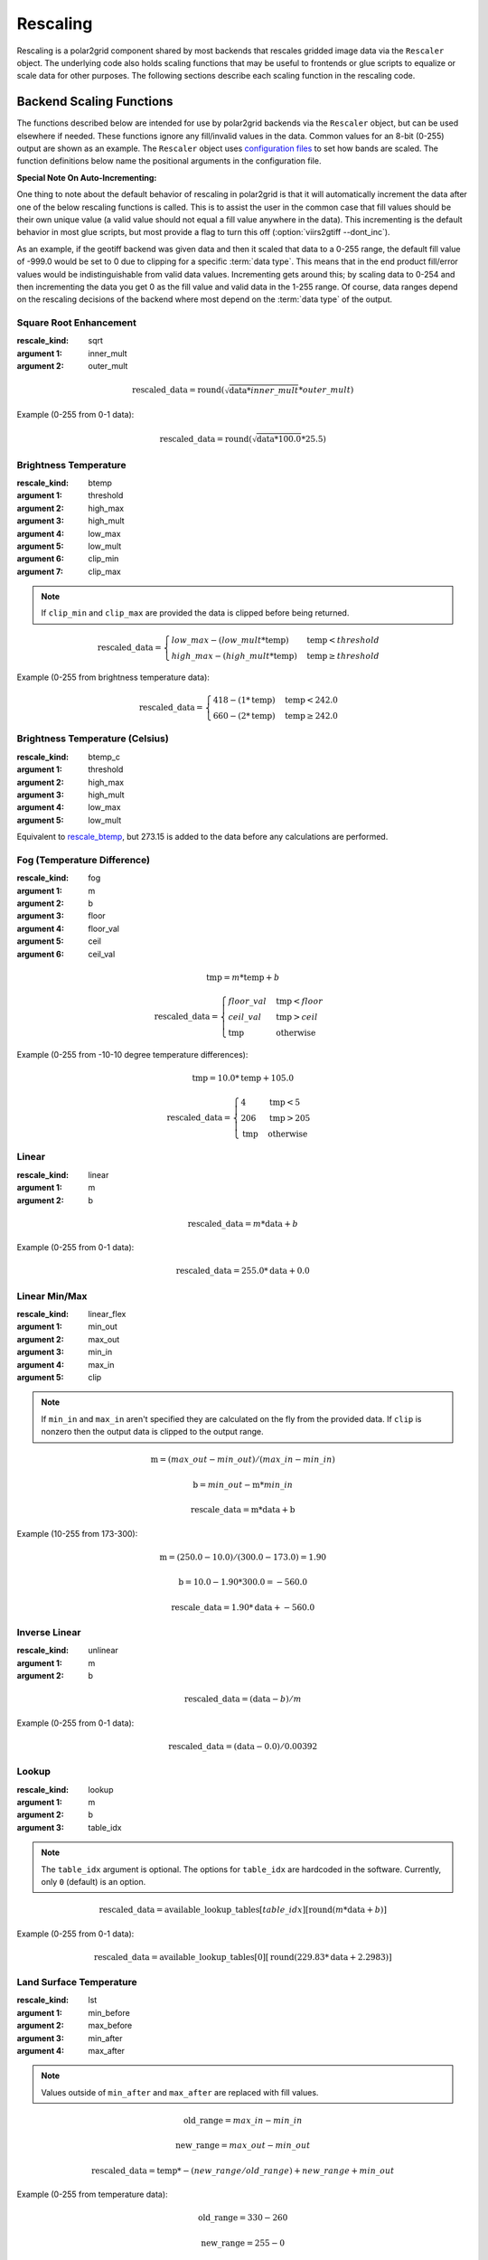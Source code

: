 Rescaling
=========

Rescaling is a polar2grid component shared by most backends that rescales
gridded image data via the ``Rescaler`` object. The underlying code also
holds scaling functions that may be useful to frontends or glue scripts
to equalize or scale data for other purposes.
The following sections describe each scaling function in the rescaling code.

Backend Scaling Functions
-------------------------

The functions described below are intended for use by polar2grid backends via
the ``Rescaler`` object, but can be used elsewhere if needed.
These functions ignore any fill/invalid values in the data. Common values
for an 8-bit (0-255) output are shown as an example. The ``Rescaler``
object uses `configuration files <https://github.com/davidh-ssec/polar2grid/blob/master/py/polar2grid_core/polar2grid/core/rescale_configs/>`_
to set how bands are scaled. The function definitions
below name the positional arguments in the configuration file.

**Special Note On Auto-Incrementing:**

One thing to note about the default behavior of rescaling in polar2grid is
that it will automatically increment the data after one of the below
rescaling functions is called. This
is to assist the user in the common case that fill values should be their own
unique value (a valid value should not equal a fill value anywhere in the
data). This incrementing is the default behavior in most glue scripts, but
most provide a flag to turn this off (:option:`viirs2gtiff --dont_inc`).

As an
example, if the geotiff backend was given data and then it scaled that
data to a 0-255 range, the default fill value of -999.0 would be set to 0
due to clipping for a specific :term:`data type`.  This means that in
the end product fill/error values would be indistinguishable from valid data
values. Incrementing gets around this; by scaling data to 0-254 and then
incrementing the data you get 0 as the fill value and valid data in the
1-255 range. Of course, data ranges depend on the rescaling decisions of the
backend where most depend on the :term:`data type` of the output.

.. _rescale_square_root_enhancement:

Square Root Enhancement
^^^^^^^^^^^^^^^^^^^^^^^

:rescale_kind: sqrt
:argument 1: inner_mult
:argument 2: outer_mult

.. math:: \text{rescaled\_data} = \operatorname{round}(\sqrt{\text{data} * inner\_mult} * outer\_mult)

Example (0-255 from 0-1 data):

.. math:: \text{rescaled\_data} = \operatorname{round}(\sqrt{\text{data} * 100.0} * 25.5)

.. _rescale_btemp:

Brightness Temperature
^^^^^^^^^^^^^^^^^^^^^^

:rescale_kind: btemp
:argument 1: threshold
:argument 2: high_max
:argument 3: high_mult
:argument 4: low_max
:argument 5: low_mult
:argument 6: clip_min
:argument 7: clip_max

.. note::

    If ``clip_min`` and ``clip_max`` are provided the data is clipped before
    being returned.

.. math::

    \text{rescaled\_data} = 
    \begin{cases} 
        low\_max - (low\_mult * \text{temp}) & \text{temp} < threshold \\
        high\_max - (high\_mult * \text{temp}) & \text{temp}\ge threshold
     \end{cases}

Example (0-255 from brightness temperature data):

.. math::

    \text{rescaled\_data} = 
    \begin{cases} 
        418 - (1 * \text{temp}) & \text{temp} < 242.0 \\
        660 - (2 * \text{temp}) & \text{temp}\ge 242.0
     \end{cases}

Brightness Temperature (Celsius)
^^^^^^^^^^^^^^^^^^^^^^^^^^^^^^^^

:rescale_kind: btemp_c
:argument 1: threshold
:argument 2: high_max
:argument 3: high_mult
:argument 4: low_max
:argument 5: low_mult

Equivalent to `rescale_btemp`_, but 273.15 is added to the data before any calculations are performed.

.. _rescale_fog:

Fog (Temperature Difference)
^^^^^^^^^^^^^^^^^^^^^^^^^^^^

:rescale_kind: fog
:argument 1: m
:argument 2: b
:argument 3: floor
:argument 4: floor_val
:argument 5: ceil
:argument 6: ceil_val

.. math::

    \text{tmp} = m * \text{temp} + b 

    \text{rescaled\_data} = 
    \begin{cases}
        floor\_val & \text{tmp} < floor \\
        ceil\_val & \text{tmp} > ceil \\
        \text{tmp} & \text{otherwise}
    \end{cases}

Example (0-255 from -10-10 degree temperature differences):

.. math::

    \text{tmp} = 10.0 * \text{temp} + 105.0

    \text{rescaled\_data} = 
    \begin{cases}
        4 & \text{tmp} < 5 \\
        206 & \text{tmp} > 205 \\
        \text{tmp} & \text{otherwise}
    \end{cases}

.. _rescale_linear:

Linear
^^^^^^

:rescale_kind: linear
:argument 1: m
:argument 2: b

.. math::

    \text{rescaled\_data} = m * \text{data} + b

Example (0-255 from 0-1 data):

.. math::

    \text{rescaled\_data} = 255.0 * \text{data} + 0.0

.. _linear_flex:

Linear Min/Max
^^^^^^^^^^^^^^

:rescale_kind: linear_flex
:argument 1: min_out
:argument 2: max_out
:argument 3: min_in
:argument 4: max_in
:argument 5: clip

.. note::

    If ``min_in`` and ``max_in`` aren't specified they are calculated on the fly from the provided data. If ``clip``
    is nonzero then the output data is clipped to the output range.

.. math::

    \text{m} = (max\_out - min\_out) / (max\_in - min\_in)

    \text{b} = min\_out - \text{m} * min\_in

    \text{rescale\_data} = \text{m} * \text{data} + \text{b}

Example (10-255 from 173-300):

.. math::

    \text{m} = (250.0 - 10.0) / (300.0 - 173.0) = 1.90

    \text{b} = 10.0 - 1.90 * 300.0 = -560.0

    \text{rescale\_data} = 1.90 * \text{data} + -560.0

Inverse Linear
^^^^^^^^^^^^^^

:rescale_kind: unlinear
:argument 1: m
:argument 2: b

.. math::

    \text{rescaled\_data} = (\text{data} - b) / m

Example (0-255 from 0-1 data):

.. math::

    \text{rescaled\_data} = (\text{data} - 0.0) / 0.00392

Lookup
^^^^^^

:rescale_kind: lookup
:argument 1: m
:argument 2: b
:argument 3: table_idx
                        
.. note::

    The ``table_idx`` argument is optional. The options for ``table_idx`` are
    hardcoded in the software. Currently, only ``0`` (default) is an option.

.. math::

    \text{rescaled\_data} = \text{available\_lookup\_tables}[table\_idx][ \operatorname{round}(m * \text{data} + b) ]

Example (0-255 from 0-1 data):

.. math::

    \text{rescaled\_data} = \text{available\_lookup\_tables}[0][ \operatorname{round}(229.83 * \text{data} + 2.2983) ]

Land Surface Temperature
^^^^^^^^^^^^^^^^^^^^^^^^

:rescale_kind: lst
:argument 1: min_before
:argument 2: max_before
:argument 3: min_after
:argument 4: max_after

.. note::

    Values outside of ``min_after`` and ``max_after`` are replaced with fill
    values.

.. math::

    \text{old\_range} = max\_in - min\_in

    \text{new\_range} = max\_out - min\_out

    \text{rescaled\_data} = \text{temp} * -(new\_range / old\_range) + new\_range + min\_out

Example (0-255 from temperature data):

.. math::

    \text{old\_range} = 330 - 260

    \text{new\_range} = 255 - 0

    \text{rescaled\_data} = \text{temp} * -(new\_range / old\_range) + new\_range + 0

NDVI
^^^^

:rescale_kind: ndvi
:argument 1: low_section_multiplier
:argument 2: high_section_multiplier
:argument 3: high_section_offset
:argument 4: min_before
:argument 5: max_before
:argument 6: min_after
:argument 7: max_after

.. note::

    Input data is clipped to ``min_before`` and ``max_before``

.. math::

    \text{rescaled\_data} = 
    \begin{cases} 
        (1 - \operatorname{abs}(\text{data})) * low\_section\_multiplier & \text{data} < 0 \\
        \text{data} * high\_section\_multiplier + high\_section\_offset & \text{data}\ge 0
     \end{cases}

Example (0-255 from NDVI data):

.. math::

    \text{rescaled\_data} = 
    \begin{cases} 
        (1 - \operatorname{abs}(\text{data})) * 49.0 & \text{data} < 0 \\
        \text{data} * 200.0 + 50.0 & \text{data}\ge 0
     \end{cases}


Passive
^^^^^^^

:rescale_kind: raw

A passive function to tell the rescaler "don't do anything".

Linear Brightness Temperature
^^^^^^^^^^^^^^^^^^^^^^^^^^^^^

.. warning::

    This rescaling method is deprecated. Please use `linear_flex`_.

:rescale_kind: btemp_lin
:argument 1: max_in
:argument 2: min_in
:argument 3: min_out
:argument 4: max_out

.. note::

    ``min_out`` is optional and defaults to 1.0. ``max_out`` is optional and
    defaults to 255.0

